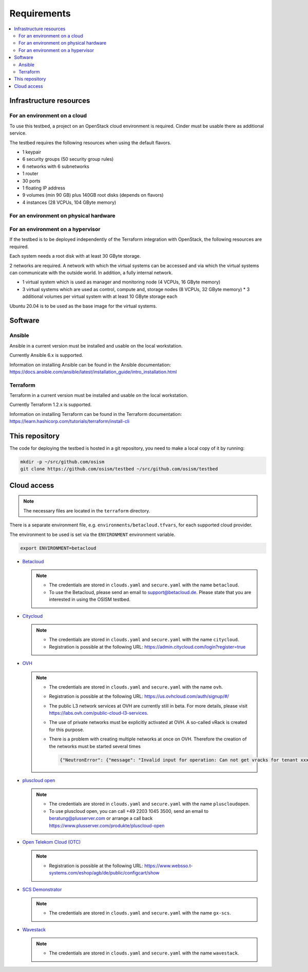 ============
Requirements
============

.. contents::
   :local:


Infrastructure resources
========================

For an environment on a cloud
-----------------------------

To use this testbed, a project on an OpenStack cloud environment is required. Cinder
must be usable there as additional service.

The testbed requires the following resources when using the default flavors.

* 1 keypair
* 6 security groups (50 security group rules)
* 6 networks with 6 subnetworks
* 1 router
* 30 ports
* 1 floating IP address
* 9 volumes (min 90 GB) plus 140GB root disks (depends on flavors)
* 4 instances (28 VCPUs, 104 GByte memory)

For an environment on physical hardware
---------------------------------------

For an environment on a hypervisor
----------------------------------

If the testbed is to be deployed independently of the Terraform integration with
OpenStack, the following resources are required.

Each system needs a root disk with at least 30 GByte storage.

2 networks are required. A network with which the virtual systems can be accessed
and via which the virtual systems can communicate with the outside world. In addition,
a fully internal network.

* 1 virtual system which is used as manager and monitoring node (4 VCPUs, 16 GByte memory)
* 3 virtual systems which are used as control, compute and, storage nodes (8 VCPUs, 32 GByte memory)
  * 3 additional volumes per virtual system with at least 10 GByte storage each

Ubuntu 20.04 is to be used as the base image for the virtual systems.


Software
========

Ansible
-------

Ansible in a current version must be installed and usable on the local workstation.

Currently Ansible 6.x is supported.

Information on installing Ansible can be found in the Ansible
documentation: https://docs.ansible.com/ansible/latest/installation_guide/intro_installation.html

Terraform
---------

Terraform in a current version must be installed and usable on the local workstation.

Currently Terraform 1.2.x is supported.

Information on installing Terraform can be found in the Terraform
documentation: https://learn.hashicorp.com/tutorials/terraform/install-cli


This repository
===============

The code for deploying the testbed is hosted in a git repository, you need to make
a local copy of it by running:

.. code-block:: console

   mkdir -p ~/src/github.com/osism
   git clone https://github.com/osism/testbed ~/src/github.com/osism/testbed


Cloud access
============

.. note::

   The necessary files are located in the ``terraform`` directory.

There is a separate environment file, e.g. ``environments/betacloud.tfvars``, for
each supported cloud provider.

The environment to be used is set via the ``ENVIRONMENT`` environment variable.

.. code-block:: console

   export ENVIRONMENT=betacloud

* `Betacloud <https://www.betacloud.de>`_

  .. note::

     * The credentials are stored in ``clouds.yaml`` and ``secure.yaml`` with the name ``betacloud``.

     * To use the Betacloud, please send an email to support@betacloud.de. Please state that you are
       interested in using the OSISM testbed.

* `Citycloud <https://www.citycloud.com>`_

  .. note::

     * The credentials are stored in ``clouds.yaml`` and ``secure.yaml`` with the name ``citycloud``.

     * Registration is possible at the following URL: https://admin.citycloud.com/login?register=true

* `OVH <https://www.ovhcloud.com>`_

  .. note::

     * The credentials are stored in ``clouds.yaml`` and ``secure.yaml`` with the name ``ovh``.

     * Registration is possible at the following URL: https://us.ovhcloud.com/auth/signup/#/

     * The public L3 network services at OVH are currently still in beta. For more details, please
       visit https://labs.ovh.com/public-cloud-l3-services.

     * The use of private networks must be explicitly activated at OVH. A so-called vRack is created for this purpose.

     * There is a problem with creating multiple networks at once on OVH. Therefore the creation of the networks must
       be started several times

       .. code-block:: json

          {"NeutronError": {"message": "Invalid input for operation: Can not get vracks for tenant xxx from DB!.", "type": "InvalidInput", "detail": ""}}

* `pluscloud open <https://www.plusserver.com/produkte/pluscloud-open>`_

  .. note::

     * The credentials are stored in ``clouds.yaml`` and ``secure.yaml`` with the name ``pluscloudopen``.

     * To use pluscloud open, you can call +49 2203 1045 3500, send an email to beratung@plusserver.com or arrange a call back https://www.plusserver.com/produkte/pluscloud-open

* `Open Telekom Cloud (OTC) <https://open-telekom-cloud.com/>`_

  .. note::

     * Registration is possible at the following URL: https://www.websso.t-systems.com/eshop/agb/de/public/configcart/show

* `SCS Demonstrator <https://ui.gx-scs.sovereignit.cloud/>`_

  .. note::

     * The credentials are stored in ``clouds.yaml`` and ``secure.yaml`` with the name ``gx-scs``.

* `Wavestack <https://www.wavestack.de/>`_

  .. note::

     * The credentials are stored in ``clouds.yaml`` and ``secure.yaml`` with the name ``wavestack``.
